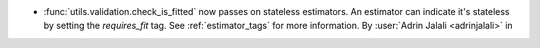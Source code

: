 - :func:`utils.validation.check_is_fitted` now passes on stateless
  estimators. An estimator can indicate it's stateless by setting the `requires_fit`
  tag. See :ref:`estimator_tags` for more information.
  By :user:`Adrin Jalali <adrinjalali>` in
